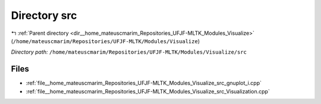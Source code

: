 .. _dir__home_mateuscmarim_Repositories_UFJF-MLTK_Modules_Visualize_src:


Directory src
=============


|exhale_lsh| :ref:`Parent directory <dir__home_mateuscmarim_Repositories_UFJF-MLTK_Modules_Visualize>` (``/home/mateuscmarim/Repositories/UFJF-MLTK/Modules/Visualize``)

.. |exhale_lsh| unicode:: U+021B0 .. UPWARDS ARROW WITH TIP LEFTWARDS

*Directory path:* ``/home/mateuscmarim/Repositories/UFJF-MLTK/Modules/Visualize/src``


Files
-----

- :ref:`file__home_mateuscmarim_Repositories_UFJF-MLTK_Modules_Visualize_src_gnuplot_i.cpp`
- :ref:`file__home_mateuscmarim_Repositories_UFJF-MLTK_Modules_Visualize_src_Visualization.cpp`


